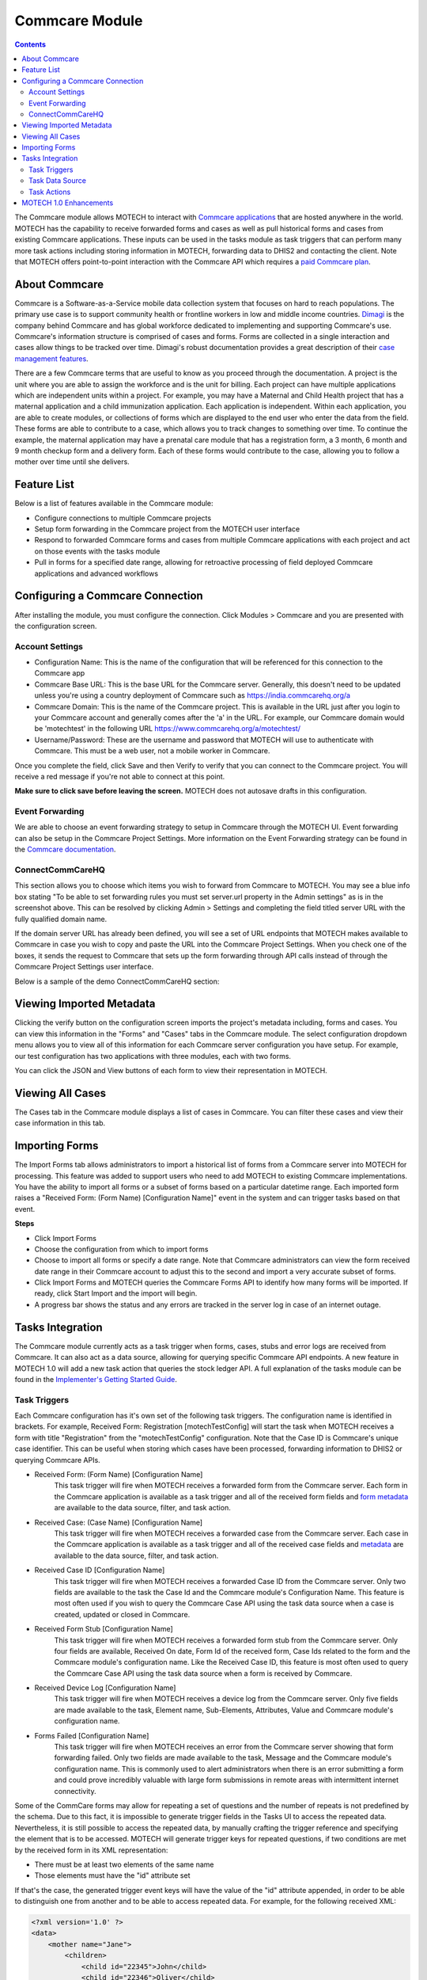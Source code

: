 .. _commcare-module:

===============
Commcare Module
===============

.. contents::
   :depth: 3

The Commcare module allows MOTECH to interact with `Commcare applications <https://www.commcarehq.org>`_ that are hosted anywhere in the world. MOTECH has the capability to receive forwarded forms and cases as well as pull historical forms and cases from existing Commcare applications. These inputs can be used in the tasks module as task triggers that can perform many more task actions including storing information in MOTECH, forwarding data to DHIS2 and contacting the client. Note that MOTECH offers point-to-point interaction with the Commcare API which requires a `paid Commcare plan <https://www.commcarehq.org/software_services/#software-services-pricing>`_.

About Commcare
--------------
Commcare is a Software-as-a-Service mobile data collection system that focuses on hard to reach populations. The primary use case is to support community health or frontline workers in low and middle income countries. `Dimagi <http://dimagi.com>`_ is the company behind Commcare and has global workforce dedicated to implementing and supporting Commcare's use. Commcare's information structure is comprised of cases and forms. Forms are collected in a single interaction and cases allow things to be tracked over time. Dimagi's robust documentation provides a great description of their `case management features <https://confluence.dimagi.com/display/commcarepublic/Case+Management>`_.

There are a few Commcare terms that are useful to know as you proceed through the documentation.  A project is the unit where you are able to assign the workforce and is the unit for billing. Each project can have multiple applications which are independent units within a project. For example, you may have a Maternal and Child Health project that has a maternal application and a child immunization application. Each application is independent. Within each application, you are able to create modules, or collections of forms which are displayed to the end user who enter the data from the field. These forms are able to contribute to a case, which allows you to track changes to something over time. To continue the example, the maternal application may have a prenatal care module that has a registration form, a 3 month, 6 month and 9 month checkup form and a delivery form. Each of these forms would contribute to the case, allowing you to follow a mother over time until she delivers.

Feature List
------------
Below is a list of features available in the Commcare module:

- Configure connections to multiple Commcare projects
- Setup form forwarding in the Commcare project from the MOTECH user interface
- Respond to forwarded Commcare forms and cases from multiple Commcare applications with each project and act on those events with the tasks module
- Pull in forms for a specified date range, allowing for retroactive processing of field deployed Commcare applications and advanced workflows

Configuring a Commcare Connection
---------------------------------
After installing the module, you must configure the connection. Click Modules > Commcare and you are presented with the configuration screen.

.. image:: img/CommCare_blank_config_screenshot.png

Account Settings
^^^^^^^^^^^^^^^^
- Configuration Name: This is the name of the configuration that will be referenced for this connection to the Commcare app
- Commcare Base URL: This is the base URL for the Commcare server. Generally, this doesn't need to be updated unless you're using a country deployment of Commcare such as https://india.commcarehq.org/a
- Commcare Domain: This is the name of the Commcare project. This is available in the URL just after you login to your Commcare account and generally comes after the 'a' in the URL. For example, our Commcare domain would be 'motechtest' in the following URL https://www.commcarehq.org/a/motechtest/
- Username/Password: These are the username and password that MOTECH will use to authenticate with Commcare. This must be a web user, not a mobile worker in Commcare.

Once you complete the field, click Save and then Verify to verify that you can connect to the Commcare project. You will receive a red message if you're not able to connect at this point.

**Make sure to click save before leaving the screen.** MOTECH does not autosave drafts in this configuration.

Event Forwarding
^^^^^^^^^^^^^^^^
We are able to choose an event forwarding strategy to setup in Commcare through the MOTECH UI. Event forwarding can also be setup in the Commcare Project Settings. More information on the Event Forwarding strategy can be found in the `Commcare documentation <https://confluence.dimagi.com/pages/viewpage.action?pageId=12224128>`_.

ConnectCommCareHQ
^^^^^^^^^^^^^^^^^
This section allows you to choose which items you wish to forward from Commcare to MOTECH. You may see a blue info box stating "To be able to set forwarding rules you must set server.url property in the Admin settings" as is in the screenshot above. This can be resolved by clicking Admin > Settings and completing the field titled server URL with the fully qualified domain name. 

If the domain server URL has already been defined, you will see a set of URL endpoints that MOTECH makes available to Commcare in case you wish to copy and paste the URL into the Commcare Project Settings. When you check one of the boxes, it sends the request to Commcare that sets up the form forwarding through API calls instead of through the Commcare Project Settings user interface.

Below is a sample of the demo ConnectCommCareHQ section:

.. image:: img/CommCare_config_connect_CommCareHQ_screenshot.png

Viewing Imported Metadata
-------------------------
Clicking the verify button on the configuration screen imports the project's metadata including, forms and cases. You can view this information in the "Forms" and "Cases" tabs in the Commcare module. The select configuration dropdown menu allows you to view all of this information for each Commcare server configuration you have setup. For example, our test configuration has two applications with three modules, each with two forms.

.. image:: img/CommCare_forms_tab_screenshot.png

You can click the JSON and View buttons of each form to view their representation in MOTECH.

Viewing All Cases
-----------------
The Cases tab in the Commcare module displays a list of cases in Commcare. You can filter these cases and view their case information in this tab.

.. image:: img/CommCare_cases_tab_screenshot.png

Importing Forms
---------------
The Import Forms tab allows administrators to import a historical list of forms from a Commcare server into MOTECH for processing. This feature was added to support users who need to add MOTECH to existing Commcare implementations. You have the ability to import all forms or a subset of forms based on a particular datetime range. Each imported form raises a "Received Form: (Form Name) [Configuration Name]" event in the system and can trigger tasks based on that event.

**Steps**

- Click Import Forms
- Choose the configuration from which to import forms
- Choose to import all forms or specify a date range. Note that Commcare administrators can view the form received date range in their Commcare account to adjust this to the second and import a very accurate subset of forms.
- Click Import Forms and MOTECH queries the Commcare Forms API to identify how many forms will be imported. If ready, click Start Import and the import will begin.
- A progress bar shows the status and any errors are tracked in the server log in case of an internet outage.

Tasks Integration
-----------------
The Commcare module currently acts as a task trigger when forms, cases, stubs and error logs are received from Commcare. It can also act as a data source, allowing for querying specific Commcare API endpoints. A new feature in MOTECH 1.0 will add a new task action that queries the stock ledger API. A full explanation of the tasks module can be found in the `Implementer's Getting Started Guide <http://docs.motechproject.org/en/latest/get_started/using_tasks/using_tasks.html#tasks-ui>`_.

Task Triggers
^^^^^^^^^^^^^
Each Commcare configuration has it's own set of the following task triggers. The configuration name is identified in brackets. For example, Received Form: Registration [motechTestConfig] will start the task when MOTECH receives a form with title "Registration" from the "motechTestConfig" configuration. Note that the Case ID is Commcare's unique case identifier. This can be useful when storing which cases have been processed, forwarding information to DHIS2 or querying Commcare APIs.

- Received Form: (Form Name) [Configuration Name]
    This task trigger will fire when MOTECH receives a forwarded form from the Commcare server. Each form in the Commcare application is available as a task trigger and all of the received form fields and `form metadata <https://bitbucket.org/javarosa/javarosa/wiki/OpenRosaMetaDataSchema>`_ are available to the data source, filter, and task action.
- Received Case: (Case Name) [Configuration Name]
    This task trigger will fire when MOTECH receives a forwarded case from the Commcare server. Each case in the Commcare application is available as a task trigger and all of the received case fields and `metadata <https://github.com/dimagi/commcare/wiki/casexml20#case-xml-element>`_ are available to the data source, filter, and task action.
- Received Case ID [Configuration Name]
    This task trigger will fire when MOTECH receives a forwarded Case ID from the Commcare server. Only two fields are available to the task the Case Id and the Commcare module's Configuration Name. This feature is most often used if you wish to query the Commcare Case API using the task data source when a case is created, updated or closed in Commcare.
- Received Form Stub [Configuration Name]
    This task trigger will fire when MOTECH receives a forwarded form stub from the Commcare server. Only four fields are available, Received On date, Form Id of the received form, Case Ids related to the form and the Commcare module's configuration name. Like the Received Case ID, this feature is most often used to query the Commcare Case API using the task data source when a form is received by Commcare.
- Received Device Log [Configuration Name]
    This task trigger will fire when MOTECH receives a device log from the Commcare server. Only five fields are made available to the task, Element name, Sub-Elements, Attributes, Value and Commcare module's configuration name.
- Forms Failed [Configuration Name]
    This task trigger will fire when MOTECH receives an error from the Commcare server showing that form forwarding failed. Only two fields are made available to the task, Message and the Commcare module's configuration name. This is commonly used to alert administrators when there is an error submitting a form and could prove incredibly valuable with large form submissions in remote areas with intermittent internet connectivity.

Some of the CommCare forms may allow for repeating a set of questions and the number of repeats is not predefined by the schema. Due to this fact, it is impossible to generate trigger fields
in the Tasks UI to access the repeated data. Nevertheless, it is still possible to access the repeated data, by manually crafting the trigger reference and specifying the element that
is to be accessed. MOTECH will generate trigger keys for repeated questions, if two conditions are met by the received form in its XML representation:

- There must be at least two elements of the same name
- Those elements must have the "id" attribute set

If that's the case, the generated trigger event keys will have the value of the "id" attribute appended, in order to be able to distinguish one from another and to be able to access repeated data.
For example, for the following received XML:

.. code-block:: xml

    <?xml version='1.0' ?>
    <data>
        <mother name="Jane">
            <children>
                <child id="22345">John</child>
                <child id="22346">Oliver</child>
            </children>
        </mother>
    </data>

The generated trigger event keys will be:

- **/data/mother/children/child_22345**
- **/data/mother/children/child_22346**

It is now possible to use those values in the task actions, using syntax for custom trigger events, like:

- **{{trigger./data/mother/children/child_22345}}**
- **{{trigger./data/mother/children/child_22346}}**


Task Data Source
^^^^^^^^^^^^^^^^
The Tasks module will query specific Commcare APIs and make the results available to the task. These data sources are useful when supplemental information is needed from a received Case or form such as values from a lookup table, Commcare users and locations. Click Add data source in the task and choose Source: Commcare to make this information available to the task. Each of the following objects are available as a data source.

- Fixture [Configuration Name]
    Fixtures are Commcare's lookup tables and this data source allows users to look a fixture by ID using the `Fixture Data API <https://confluence.dimagi.com/display/commcarepublic/Fixture+Data>`_. Most often, a form field will capture a pointer to the item in the lookup table, but supplementary data will be available in the table. You can drag and drop the form field that references the lookup table and all of that data will be available to the task.
- Form: (Form Name) [Configuration Name]
    This data source queries the `Commcare Form Data API <https://confluence.dimagi.com/display/commcarepublic/Form+Data>`_ based on the form ID and returns all of the form results. This is most often coupled with the "Received Form Stub" task trigger.
- Case: (Case Name) [Configuration Name]
    This data source queries the `Commcare Case Data API <https://confluence.dimagi.com/display/commcarepublic/Case+Data>`_ based on the case ID and returns all of the case properties. This is most often coupled with the "Received Case ID" task trigger.
- User [Configuration Name]
    This data source queries the `Commcare Mobile Workers API <https://confluence.dimagi.com/display/commcarepublic/List+Mobile+Workers>`_ based on the user_id and returns details about the Commcare user.
- Location [Configuration Name]
    This data source is only available to users who have enabled the `Commcare Supply feature <https://confluence.dimagi.com/display/commtrack/Getting+Started+With+CommCare+Supply>`_. Commcare Supply tracks organizations and locations so users can manage supply chain items within this hierarchy. MOTECH queries the `list of locations <https://confluence.dimagi.com/display/commtrack/Locations>`_ for a particular location ID, similar to the Fixture data source. The returned items include latitude, longitude, location name, site codes and location within the location schema.

Task Actions
^^^^^^^^^^^^
The Commcare module also exposes several Task actions, that allow for querying the stock ledger API and uploading cases and forms via submission API.

- Query Stock Ledger [Configuration Name]
    Allows to start the stock ledger transaction on the Commcare server.
- Create Case [Configuration Name]
    Creates a Commcare Case, by sending Case XML to the Submission API on the Commcare server.
- Update Case [Configuration Name]
    Updates a Commcare Case, by sending Case XML to the Submission API on the Commcare server. Case ID is required to identify the case that is supposed to be updated.
    The case may be optionally closed.
- Submit Form: (Form Name) [Configuration Name]
    Submits a Commcare Form, by sending Form XML to the Submission API on the Commcare server. The task action fields are generated basing on the schema of the Commcare forms, present on the MOTECH server.

MOTECH 1.0 Enhancements
-----------------------
The Commcare module will have the ability to query Commcare Supply stock ledgers and parse the results. This allows MOTECH to store a list of stock items per Commcare module configuration or forward these items and values to DHIS2. (`MOTECH-1929 <https://applab.atlassian.net/browse/MOTECH-1929>`_)
